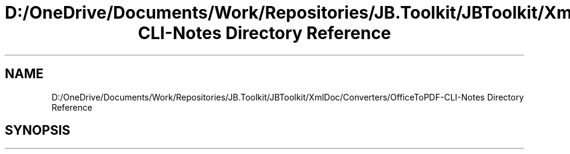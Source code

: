 .TH "D:/OneDrive/Documents/Work/Repositories/JB.Toolkit/JBToolkit/XmlDoc/Converters/OfficeToPDF-CLI-Notes Directory Reference" 3 "Mon Aug 31 2020" "JB.Toolkit" \" -*- nroff -*-
.ad l
.nh
.SH NAME
D:/OneDrive/Documents/Work/Repositories/JB.Toolkit/JBToolkit/XmlDoc/Converters/OfficeToPDF-CLI-Notes Directory Reference
.SH SYNOPSIS
.br
.PP

